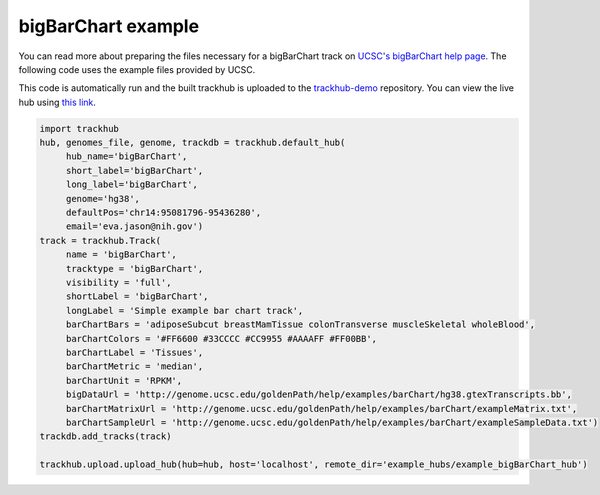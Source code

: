 .. _bigBarChart-example:

bigBarChart example
-------------------

You can read more about preparing the files necessary for a bigBarChart track
on `UCSC's bigBarChart help page
<https://genome.ucsc.edu/goldenPath/help/barChart.html>`_. The following code
uses the example files provided by UCSC.

This code is automatically run and the built trackhub is uploaded to the
`trackhub-demo <https://github.com/daler/trackhub-demo>`_ repository. You can
view the live hub using `this link <http://genome.ucsc.edu/cgi-bin/hgTracks?db=hg38&hubUrl=https://raw.githubusercontent.com/daler/trackhub-demo/master/example_bigBarChart_hub/bigBarChart.hub.txt&position=chr14:95081796-95436280>`_.

.. code-block:: python

     import trackhub
     hub, genomes_file, genome, trackdb = trackhub.default_hub(
          hub_name='bigBarChart',
          short_label='bigBarChart',
          long_label='bigBarChart',
          genome='hg38',
          defaultPos='chr14:95081796-95436280',
          email='eva.jason@nih.gov')
     track = trackhub.Track(
          name = 'bigBarChart',
          tracktype = 'bigBarChart',
          visibility = 'full',
          shortLabel = 'bigBarChart',
          longLabel = 'Simple example bar chart track',
          barChartBars = 'adiposeSubcut breastMamTissue colonTransverse muscleSkeletal wholeBlood',
          barChartColors = '#FF6600 #33CCCC #CC9955 #AAAAFF #FF00BB',
          barChartLabel = 'Tissues',
          barChartMetric = 'median',
          barChartUnit = 'RPKM',
          bigDataUrl = 'http://genome.ucsc.edu/goldenPath/help/examples/barChart/hg38.gtexTranscripts.bb',
          barChartMatrixUrl = 'http://genome.ucsc.edu/goldenPath/help/examples/barChart/exampleMatrix.txt',
          barChartSampleUrl = 'http://genome.ucsc.edu/goldenPath/help/examples/barChart/exampleSampleData.txt')
     trackdb.add_tracks(track)

     trackhub.upload.upload_hub(hub=hub, host='localhost', remote_dir='example_hubs/example_bigBarChart_hub')
